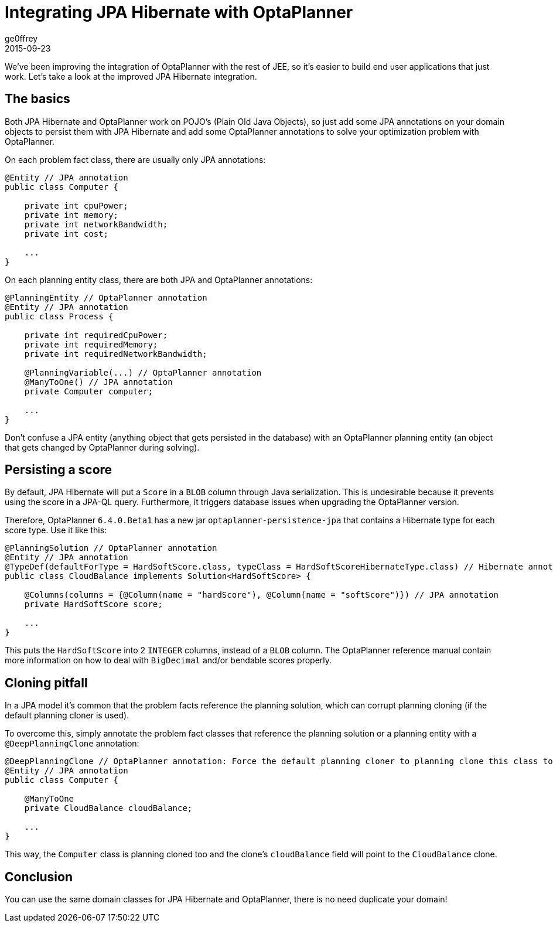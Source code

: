 = Integrating JPA Hibernate with OptaPlanner
ge0ffrey
2015-09-23
:page-interpolate: true
:jbake-type: post
:jbake-tags: integration

We've been improving the integration of OptaPlanner with the rest of JEE,
so it's easier to build end user applications that just work.
Let's take a look at the improved JPA Hibernate integration.

== The basics

Both JPA Hibernate and OptaPlanner work on POJO's (Plain Old Java Objects),
so just add some JPA annotations on your domain objects to persist them with JPA Hibernate
and add some OptaPlanner annotations to solve your optimization problem with OptaPlanner.

On each problem fact class, there are usually only JPA annotations:

[source,java]
----
@Entity // JPA annotation
public class Computer {

    private int cpuPower;
    private int memory;
    private int networkBandwidth;
    private int cost;

    ...
}
----

On each planning entity class, there are both JPA and OptaPlanner annotations:

[source,java]
----
@PlanningEntity // OptaPlanner annotation
@Entity // JPA annotation
public class Process {

    private int requiredCpuPower;
    private int requiredMemory;
    private int requiredNetworkBandwidth;

    @PlanningVariable(...) // OptaPlanner annotation
    @ManyToOne() // JPA annotation
    private Computer computer;

    ...
}
----

Don't confuse a JPA entity (anything object that gets persisted in the database)
with an OptaPlanner planning entity (an object that gets changed by OptaPlanner during solving).

== Persisting a score

By default, JPA Hibernate will put a `Score` in a `BLOB` column through Java serialization.
This is undesirable because it prevents using the score in a JPA-QL query.
Furthermore, it triggers database issues when upgrading the OptaPlanner version.

Therefore, OptaPlanner `6.4.0.Beta1` has a new jar `optaplanner-persistence-jpa` that contains a Hibernate type for each score type.
Use it like this:

[source,java]
----
@PlanningSolution // OptaPlanner annotation
@Entity // JPA annotation
@TypeDef(defaultForType = HardSoftScore.class, typeClass = HardSoftScoreHibernateType.class) // Hibernate annotation
public class CloudBalance implements Solution<HardSoftScore> {

    @Columns(columns = {@Column(name = "hardScore"), @Column(name = "softScore")}) // JPA annotation
    private HardSoftScore score;

    ...
}
----

This puts the `HardSoftScore` into 2 `INTEGER` columns, instead of a `BLOB` column.
The OptaPlanner reference manual contain more information on how to deal with `BigDecimal` and/or bendable scores properly.

== Cloning pitfall

In a JPA model it's common that the problem facts reference the planning solution,
which can corrupt planning cloning (if the default planning cloner is used).

To overcome this, simply annotate the problem fact classes that reference the planning solution or a planning entity
with a `@DeepPlanningClone` annotation:

[source,java]
----
@DeepPlanningClone // OptaPlanner annotation: Force the default planning cloner to planning clone this class too
@Entity // JPA annotation
public class Computer {

    @ManyToOne
    private CloudBalance cloudBalance;

    ...
}
----

This way, the `Computer` class is planning cloned too and the clone's `cloudBalance` field will point to the `CloudBalance` clone.

== Conclusion

You can use the same domain classes for JPA Hibernate and OptaPlanner, there is no need duplicate your domain!
